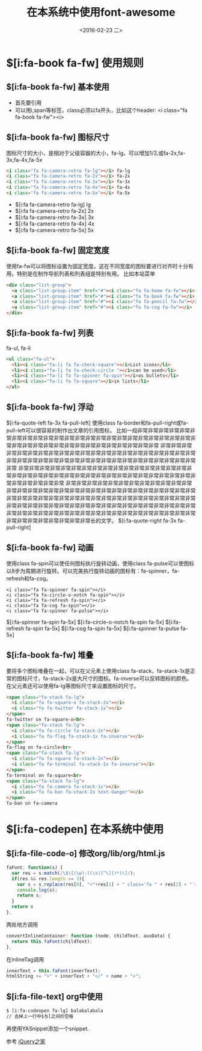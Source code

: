 #+title: 在本系统中使用font-awesome
#+date: <2016-02-23 二>
#+tags: font, font-awesome

* $[i:fa-book fa-fw] 使用规则
** $[i:fa-book fa-fw] 基本使用
 - 首先要引用
 - 可以用i,span等标签，class必须以fa开头，比如这个header: <i class="fa fa-book fa-fw"><i>

** $[i:fa-book fa-fw] 图标尺寸
图标尺寸的大小，是相对于父级容器的大小，fa-lg，可以增加1/3,或fa-2x,fa-3x,fa-4x,fa-5x
#+begin_src html
<i class="fa fa-camera-retro fa-lg"></i> fa-lg
<i class="fa fa-camera-retro fa-2x"></i> fa-2x
<i class="fa fa-camera-retro fa-3x"></i> fa-3x
<i class="fa fa-camera-retro fa-4x"></i> fa-4x
<i class="fa fa-camera-retro fa-5x"></i> fa-5x
#+end_src
 - $[i:fa fa-camera-retro fa-lg] lg
 - $[i:fa fa-camera-retro fa-2x] 2x
 - $[i:fa fa-camera-retro fa-3x] 3x
 - $[i:fa fa-camera-retro fa-4x] 4x
 - $[i:fa fa-camera-retro fa-5x] 5x
** $[i:fa-book fa-fw] 固定宽度
使用fa-fw可以将图标设置为固定宽度。这在不同宽度的图标要进行对齐时十分有用。特别是在制作导航列表和列表组是特别有用。
比如本站菜单
#+begin_src html
<div class="list-group">
  <a class="list-group-item" href="#"><i class="fa fa-home fa-fw"></i>  Home</a>
  <a class="list-group-item" href="#"><i class="fa fa-book fa-fw"></i>  Library</a>
  <a class="list-group-item" href="#"><i class="fa fa-pencil fa-fw"></i>  Applications</a>
  <a class="list-group-item" href="#"><i class="fa fa-cog fa-fw"></i>  Settings</a>
</div>
#+end_src
** $[i:fa-book fa-fw] 列表
fa-ul, fa-li
#+begin_src html
<ul class="fa-ul">
  <li><i class="fa-li fa fa-check-square"></i>List icons</li>
  <li><i class="fa-li fa fa-check-circle "></i>can be used</li>
  <li><i class="fa-li fa fa-spinner fa-spin"></i>as bullets</li>
  <li><i class="fa-li fa fa-square"></i>in lists</li>
</ul>
#+end_src
** $[i:fa-book fa-fw] 浮动
   $[i:fa-quote-left fa-3x fa-pull-left]
                  使用class fa-border和fa-pull-right或fa-pull-left可以很容易的制作出文章的引用图标。
                  比如一段非常非常非常非常非常非常非常非常非常非常非常非常非常非常非常非常非常非常非常非常非常非常非常非常非常非常非常非常非常非常非常非常非常非常非常非常非常非常
                  非常非常非常非常非常非常非常非常非常非常非常非常非常非常非常非常非常非常非常非常非常非常非常非常非常非常非常非常非常非常非常非常非常非常非常非常非常非常非常非常
                  非常非常非常非常非常非常非常非常非常非常非常非常非常非常非常非常非常非常非常非常非常非常非常非常非常非常非常非常非常非常非常非常非常非常非常非常非常非常非常非常
                  非常非常非常非常非常非常非常非常非常非常非常非常非常非常非常非常非常非常非常非常非常非常非常非常非常非常非常非常非常非常非常非常非常非常非常非常非常非常非常非常非常非常非常非常非常非常非常非常非常非常非常非常非常非常非常非常非常非常非常非常非常非常非常非常非常非常非常非常非常非常非常非常非常非常非常非常非常非常非常非常非常非常非常非常非常非常非常非常非常非常非常非常长的文字。   $[i:fa-quote-right fa-3x fa-pull-right]

** $[i:fa-book fa-fw] 动画
使用class fa-spin可以使任何图标执行旋转动画，使用class fa-pulse可以使图标以8步为周期进行旋转。可以完美执行旋转动画的图标有：fa-spinner，fa-refresh和fa-cog。
#+begin_src htmml
<i class="fa fa-spinner fa-spin"></i>
<i class="fa fa-circle-o-notch fa-spin"></i>
<i class="fa fa-refresh fa-spin"></i>
<i class="fa fa-cog fa-spin"></i>
<i class="fa fa-spinner fa-pulse"></i>
#+end_src
$[i:fa-spinner fa-spin fa-5x]    
$[i:fa-circle-o-notch fa-spin fa-5x]    
$[i:fa-refresh fa-spin fa-5x]    
$[i:fa-cog fa-spin fa-5x]    
$[i:fa-spinner fa-pulse fa-5x]

** $[i:fa-book fa-fw] 堆叠
要将多个图标堆叠在一起，可以在父元素上使用class fa-stack，fa-stack-1x是正常的图标尺寸，fa-stack-2x是大尺寸的图标。fa-inverse可以反转图标的颜色。在父元素还可以使用fa-lg等图标尺寸来设置图标的尺寸。
#+begin_src html
<span class="fa-stack fa-lg">
  <i class="fa fa-square-o fa-stack-2x"></i>
  <i class="fa fa-twitter fa-stack-1x"></i>
</span>
fa-twitter on fa-square-o<br>
<span class="fa-stack fa-lg">
  <i class="fa fa-circle fa-stack-2x"></i>
  <i class="fa fa-flag fa-stack-1x fa-inverse"></i>
</span>
fa-flag on fa-circle<br>
<span class="fa-stack fa-lg">
  <i class="fa fa-square fa-stack-2x"></i>
  <i class="fa fa-terminal fa-stack-1x fa-inverse"></i>
</span>
fa-terminal on fa-square<br>
<span class="fa-stack fa-lg">
  <i class="fa fa-camera fa-stack-1x"></i>
  <i class="fa fa-ban fa-stack-2x text-danger"></i>
</span>
fa-ban on fa-camera
#+end_src 

* $[i:fa-codepen] 在本系统中使用
** $[i:fa-file-code-o] 修改org/lib/org/html.js
#+begin_src javascript
  faFont: function(s) {
    var res = s.match(/\$\[(\w):((\s|[^\]])*)\]/);
    if(res && res.length >= 3){
      var s = s.replace(res[0], "<"+res[1] + " class='fa " + res[2] + "'></" + res[1] + ">")
      console.log(s);
      return s;
    }
    return s
  },
#+end_src
两处地方调用
#+begin_src javascript
  convertInlineContainer: function (node, childText, auxData) {
    return this.faFont(childText);
  },
#+end_src

在inlineTag调用
#+begin_src javascript
    innerText = this.faFont(innerText);
    htmlString += ">" + innerText + "</" + name + ">";
#+end_src

** $[i:fa-file-text] org中使用
#+begin_src html
$ [i:fa-codeopen fa-lg] balabalabala
// 去掉上一行中$与[之间的空格
#+end_src
再使用YASnippet添加一个snippet.


参考 [[http://www.htmleaf.com/ziliaoku/font-awesome/font-awesome-4-4-0.html][jQuery之家]]
